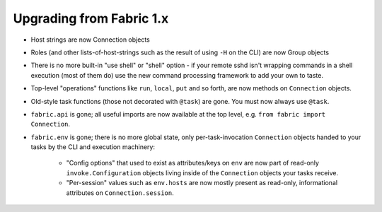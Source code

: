 =========================
Upgrading from Fabric 1.x
=========================

.. TODO: break into sections, etc

* Host strings are now Connection objects
* Roles (and other lists-of-host-strings such as the result of using ``-H`` on
  the CLI) are now Group objects
* There is no more built-in "use shell" or "shell" option - if your remote sshd
  isn't wrapping commands in a shell execution (most of them do) use the new
  command processing framework to add your own to taste.
* Top-level "operations" functions like ``run``, ``local``, ``put`` and so
  forth, are now methods on ``Connection`` objects.
* Old-style task functions (those not decorated with ``@task``) are gone. You
  must now always use ``@task``.
* ``fabric.api`` is gone; all useful imports are now available at the top
  level, e.g. ``from fabric import Connection``.
* ``fabric.env`` is gone; there is no more global state, only
  per-task-invocation ``Connection`` objects handed to your tasks by the CLI
  and execution machinery:
  
    * "Config options" that used to exist as attributes/keys on ``env`` are now
      part of read-only ``invoke.Configuration`` objects living inside of the
      ``Connection`` objects your tasks receive.
    * "Per-session" values such as ``env.hosts`` are now mostly present as
      read-only, informational attributes on ``Connection.session``.

.. TODO:
    how to perform "setup" or "pre-execution" things like dynamically setting a
    "host list", where 'fab foo bar' wants 'foo' to change 'bar's context
    somehow? (Especially, what about 'fab foo bar biz baz' - can't simply tell
    'foo' to run 'bar' with some hardcoded params or anything.)
